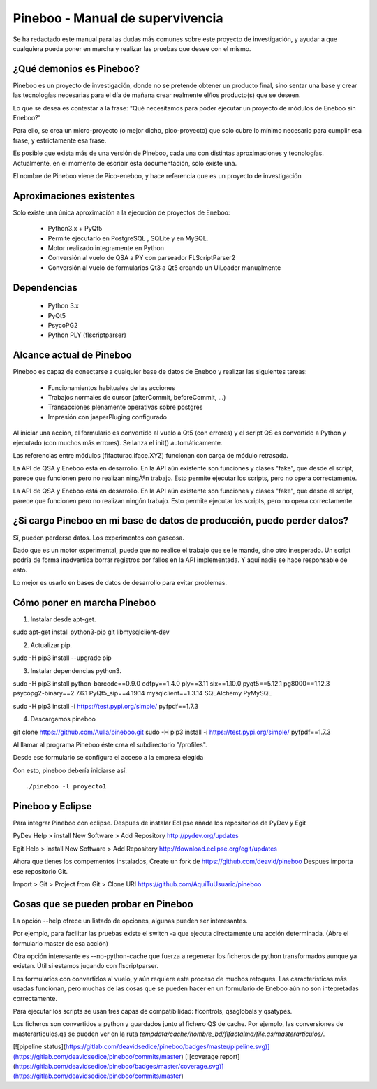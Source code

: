 Pineboo - Manual de supervivencia
===================================
Se ha redactado este manual para las dudas más comunes sobre este proyecto de
investigación, y ayudar a que cualquiera pueda poner en marcha y realizar las
pruebas que desee con el mismo.

¿Qué demonios es Pineboo?
----------------------------
Pineboo es un proyecto de investigación, donde no se pretende obtener un producto
final, sino sentar una base y crear las tecnologías necesarias para el día de mañana
crear realmente el/los producto(s) que se deseen.

Lo que se desea es contestar a la frase: "Qué necesitamos para poder ejecutar un proyecto
de módulos de Eneboo sin Eneboo?"

Para ello, se crea un micro-proyecto (o mejor dicho, pico-proyecto) que solo cubre
lo mínimo necesario para cumplir esa frase, y estrictamente esa frase.

Es posible que exista más de una versión de Pineboo, cada una con distintas aproximaciones
y tecnologías. Actualmente, en el momento de escribir esta documentación, solo existe una.

El nombre de Pineboo viene de Pico-eneboo, y hace referencia que es un proyecto de
investigación


Aproximaciones existentes
---------------------------
Solo existe una única aproximación a la ejecución de proyectos de Eneboo:

 - Python3.x + PyQt5
 - Permite ejecutarlo en PostgreSQL , SQLite y en MySQL.
 - Motor realizado integramente en Python
 - Conversión al vuelo de QSA a PY con parseador FLScriptParser2
 - Conversión al vuelo de formularios Qt3 a Qt5 creando un UiLoader manualmente


Dependencias
----------------
 - Python 3.x
 - PyQt5
 - PsycoPG2
 - Python PLY (flscriptparser)


Alcance actual de Pineboo
---------------------------
Pineboo es capaz de conectarse a cualquier base de datos de Eneboo y realizar
las siguientes tareas:

 - Funcionamientos habituales de las acciones
 - Trabajos normales de cursor (afterCommit, beforeCommit, ...)
 - Transacciones plenamente operativas sobre postgres
 - Impresión con jasperPluging configurado


Al iniciar una acción, el formulario es convertido al vuelo a Qt5 (con errores) y
el script QS es convertido a Python y ejecutado (con muchos más errores). Se
lanza el init() automáticamente.

Las referencias entre módulos (flfacturac.iface.XYZ) funcionan con carga de módulo
retrasada.

La API de QSA y Eneboo está en desarrollo. En la API aún existente son
funciones y clases "fake", que desde el script, parece que funcionen pero no
realizan ningÃºn trabajo. Esto permite ejecutar los scripts, pero no opera correctamente.


La API de QSA y Eneboo está en desarrollo. En la API aún existente son
funciones y clases "fake", que desde el script, parece que funcionen pero no
realizan ningún trabajo. Esto permite ejecutar los scripts, pero no opera correctamente.

¿Si cargo Pineboo en mi base de datos de producción, puedo perder datos?
-------------------------------------------------------------------------
Sí, pueden perderse datos. Los experimentos con gaseosa.

Dado que es un motor experimental, puede que no realice el trabajo que se le
mande, sino otro inesperado. Un script podría de forma inadvertida borrar registros
por fallos en la API implementada. Y aquí nadie se hace responsable de esto.

Lo mejor es usarlo en bases de datos de desarrollo para evitar problemas.


Cómo poner en marcha Pineboo
------------------------------

1) Instalar desde apt-get.

sudo apt-get install python3-pip git libmysqlclient-dev

2) Actualizar pip.

sudo -H pip3 install --upgrade pip

3) Instalar dependencias python3.

sudo -H pip3 install python-barcode==0.9.0 odfpy==1.4.0  ply==3.11  six==1.10.0 pyqt5==5.12.1 pg8000==1.12.3 psycopg2-binary==2.7.6.1 PyQt5_sip==4.19.14 mysqlclient==1.3.14 SQLAlchemy PyMySQL

sudo -H pip3 install -i https://test.pypi.org/simple/ pyfpdf==1.7.3

4) Descargamos pineboo

git clone https://github.com/Aulla/pineboo.git
sudo -H pip3 install -i https://test.pypi.org/simple/ pyfpdf==1.7.3

Al llamar al programa Pineboo éste crea el subdirectorio "/profiles".

Desde ese formulario se configura el acceso a la empresa elegida



Con esto, pineboo debería iniciarse así::

    ./pineboo -l proyecto1


Pineboo y Eclipse
---------------------
Para integrar Pineboo con eclipse. Despues de instalar Eclipse añade los repositorios de PyDev  y Egit

PyDev
Help > install New Software > Add Repository
http://pydev.org/updates

Egit
Help > install New Software > Add Repository
http://download.eclipse.org/egit/updates

Ahora que tienes los compementos instalados, Create un fork de https://github.com/deavid/pineboo
Despues importa ese repositorio Git.

Import > Git > Project from Git > Clone URI
https://github.com/AquiTuUsuario/pineboo


Cosas que se pueden probar en Pineboo
----------------------------------------
La opción --help ofrece un listado de opciones, algunas pueden ser interesantes.

Por ejemplo, para facilitar las pruebas existe el switch -a que ejecuta directamente
una acción determinada. (Abre el formulario master de esa acción)

Otra opción interesante es --no-python-cache que fuerza a regenerar los ficheros
de python transformados aunque ya existan. Útil si estamos jugando con flscriptparser.

Los formularios con convertidos al vuelo, y aún requiere este proceso de muchos
retoques. Las características más usadas funcionan, pero muchas de las cosas
que se pueden hacer en un formulario de Eneboo aún no son intepretadas correctamente.

Para ejecutar los scripts se usan tres capas de compatibilidad: flcontrols, qsaglobals
y qsatypes.

Los ficheros son convertidos a python y guardados junto al fichero QS de cache.
Por ejemplo, las conversiones de masterarticulos.qs se pueden ver en la ruta
`tempdata/cache/nombre_bd/flfactalma/file.qs/masterarticulos/`.

[![pipeline status](https://gitlab.com/deavidsedice/pineboo/badges/master/pipeline.svg)](https://gitlab.com/deavidsedice/pineboo/commits/master)
[![coverage report](https://gitlab.com/deavidsedice/pineboo/badges/master/coverage.svg)](https://gitlab.com/deavidsedice/pineboo/commits/master)
